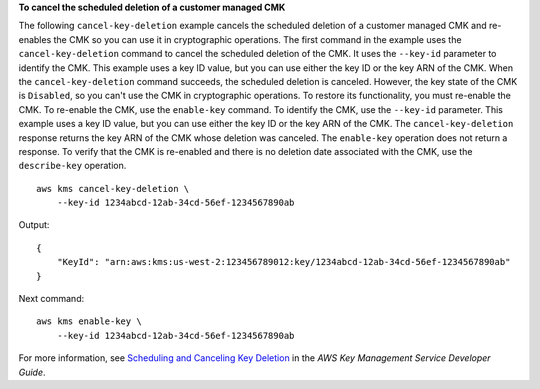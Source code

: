 **To cancel the scheduled deletion of a customer managed CMK**

The following ``cancel-key-deletion`` example cancels the scheduled deletion of a customer managed CMK and re-enables the CMK so you can use it in cryptographic operations.
The first command in the example uses the ``cancel-key-deletion`` command to cancel the scheduled deletion of the CMK. It uses the ``--key-id`` parameter to identify the CMK. This example uses a key ID value, but you can use either the key ID or the key ARN of the CMK.
When the ``cancel-key-deletion`` command succeeds, the scheduled deletion is canceled. However, the key state of the CMK is ``Disabled``, so you can't use the CMK in cryptographic operations. To restore its functionality, you must re-enable the CMK.
To re-enable the CMK, use the ``enable-key`` command. To identify the CMK, use the ``--key-id`` parameter. This example uses a key ID value, but you can use either the key ID or the key ARN of the CMK.
The ``cancel-key-deletion`` response returns the key ARN of the CMK whose deletion was canceled. The ``enable-key`` operation does not return a response. To verify that the CMK is re-enabled and there is no deletion date associated with the CMK, use the ``describe-key`` operation. ::

    aws kms cancel-key-deletion \
        --key-id 1234abcd-12ab-34cd-56ef-1234567890ab

Output::

    {
        "KeyId": "arn:aws:kms:us-west-2:123456789012:key/1234abcd-12ab-34cd-56ef-1234567890ab"
    }

Next command::

    aws kms enable-key \
        --key-id 1234abcd-12ab-34cd-56ef-1234567890ab 
    
For more information, see `Scheduling and Canceling Key Deletion <https://docs.aws.amazon.com/kms/latest/developerguide/deleting-keys.html#deleting-keys-scheduling-key-deletion>`__ in the *AWS Key Management Service Developer Guide*.
